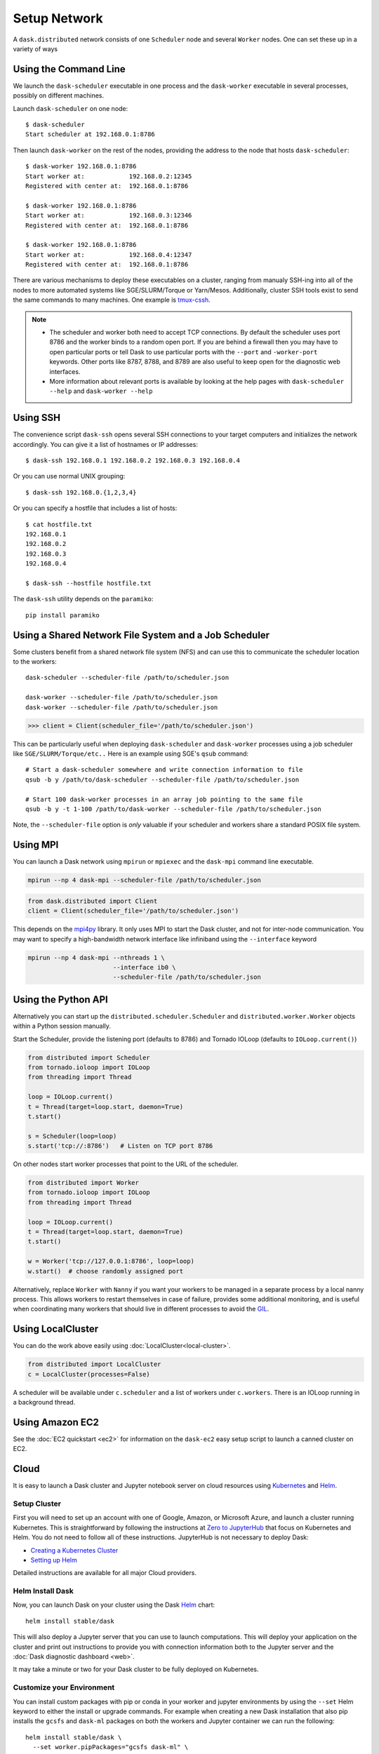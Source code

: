 Setup Network
=============

A ``dask.distributed`` network consists of one ``Scheduler`` node and several
``Worker`` nodes.  One can set these up in a variety of ways


Using the Command Line
----------------------

We launch the ``dask-scheduler`` executable in one process and the
``dask-worker`` executable in several processes, possibly on different
machines.

Launch ``dask-scheduler`` on one node::

   $ dask-scheduler
   Start scheduler at 192.168.0.1:8786

Then launch ``dask-worker`` on the rest of the nodes, providing the address to the
node that hosts ``dask-scheduler``::

   $ dask-worker 192.168.0.1:8786
   Start worker at:            192.168.0.2:12345
   Registered with center at:  192.168.0.1:8786

   $ dask-worker 192.168.0.1:8786
   Start worker at:            192.168.0.3:12346
   Registered with center at:  192.168.0.1:8786

   $ dask-worker 192.168.0.1:8786
   Start worker at:            192.168.0.4:12347
   Registered with center at:  192.168.0.1:8786

There are various mechanisms to deploy these executables on a cluster, ranging
from manualy SSH-ing into all of the nodes to more automated systems like
SGE/SLURM/Torque or Yarn/Mesos. Additionally, cluster SSH tools exist to
send the same commands to many machines. One example is `tmux-cssh`__.

.. note::

  - The scheduler and worker both need to accept TCP connections.  By default
    the scheduler uses port 8786 and the worker binds to a random open port.
    If you are behind a firewall then you may have to open particular ports or
    tell Dask to use particular ports with the ``--port`` and ``-worker-port``
    keywords.    Other ports like 8787, 8788, and 8789 are also useful to keep
    open for the diagnostic web interfaces.
  - More information about relevant ports is available by looking at the help
    pages with ``dask-scheduler --help`` and ``dask-worker --help``

__ https://github.com/dennishafemann/tmux-cssh


Using SSH
---------

The convenience script ``dask-ssh`` opens several SSH connections to your
target computers and initializes the network accordingly. You can
give it a list of hostnames or IP addresses::

   $ dask-ssh 192.168.0.1 192.168.0.2 192.168.0.3 192.168.0.4

Or you can use normal UNIX grouping::

   $ dask-ssh 192.168.0.{1,2,3,4}

Or you can specify a hostfile that includes a list of hosts::

   $ cat hostfile.txt
   192.168.0.1
   192.168.0.2
   192.168.0.3
   192.168.0.4

   $ dask-ssh --hostfile hostfile.txt

The ``dask-ssh`` utility depends on the ``paramiko``::

    pip install paramiko


Using a Shared Network File System and a Job Scheduler
------------------------------------------------------

Some clusters benefit from a shared network file system (NFS) and can use this
to communicate the scheduler location to the workers::

   dask-scheduler --scheduler-file /path/to/scheduler.json

   dask-worker --scheduler-file /path/to/scheduler.json
   dask-worker --scheduler-file /path/to/scheduler.json

.. code-block:: python

   >>> client = Client(scheduler_file='/path/to/scheduler.json')

This can be particularly useful when deploying ``dask-scheduler`` and
``dask-worker`` processes using a job scheduler like
``SGE/SLURM/Torque/etc..``  Here is an example using SGE's ``qsub`` command::

    # Start a dask-scheduler somewhere and write connection information to file
    qsub -b y /path/to/dask-scheduler --scheduler-file /path/to/scheduler.json

    # Start 100 dask-worker processes in an array job pointing to the same file
    qsub -b y -t 1-100 /path/to/dask-worker --scheduler-file /path/to/scheduler.json

Note, the ``--scheduler-file`` option is *only* valuable if your scheduler and
workers share a standard POSIX file system.


Using MPI
---------

You can launch a Dask network using ``mpirun`` or ``mpiexec`` and the
``dask-mpi`` command line executable.

.. code-block:: bash

   mpirun --np 4 dask-mpi --scheduler-file /path/to/scheduler.json

.. code-block:: python

   from dask.distributed import Client
   client = Client(scheduler_file='/path/to/scheduler.json')

This depends on the `mpi4py <http://mpi4py.readthedocs.io/>`_ library.  It only
uses MPI to start the Dask cluster, and not for inter-node communication.  You
may want to specify a high-bandwidth network interface like infiniband using
the ``--interface`` keyword

.. code-block:: bash

   mpirun --np 4 dask-mpi --nthreads 1 \
                          --interface ib0 \
                          --scheduler-file /path/to/scheduler.json

Using the Python API
--------------------

Alternatively you can start up the ``distributed.scheduler.Scheduler`` and
``distributed.worker.Worker`` objects within a Python session manually.

Start the Scheduler, provide the listening port (defaults to 8786) and Tornado
IOLoop (defaults to ``IOLoop.current()``)

.. code-block:: python

   from distributed import Scheduler
   from tornado.ioloop import IOLoop
   from threading import Thread

   loop = IOLoop.current()
   t = Thread(target=loop.start, daemon=True)
   t.start()

   s = Scheduler(loop=loop)
   s.start('tcp://:8786')   # Listen on TCP port 8786

On other nodes start worker processes that point to the URL of the scheduler.

.. code-block:: python

   from distributed import Worker
   from tornado.ioloop import IOLoop
   from threading import Thread

   loop = IOLoop.current()
   t = Thread(target=loop.start, daemon=True)
   t.start()

   w = Worker('tcp://127.0.0.1:8786', loop=loop)
   w.start()  # choose randomly assigned port

Alternatively, replace ``Worker`` with ``Nanny`` if you want your workers to be
managed in a separate process by a local nanny process.  This allows workers to
restart themselves in case of failure, provides some additional monitoring, and
is useful when coordinating many workers that should live in different
processes to avoid the GIL_.

.. _GIL: https://docs.python.org/3/glossary.html#term-gil


Using LocalCluster
------------------

You can do the work above easily using :doc:`LocalCluster<local-cluster>`.

.. code-block:: python

   from distributed import LocalCluster
   c = LocalCluster(processes=False)

A scheduler will be available under ``c.scheduler`` and a list of workers under
``c.workers``.  There is an IOLoop running in a background thread.


Using Amazon EC2
----------------

See the :doc:`EC2 quickstart <ec2>` for information on the ``dask-ec2`` easy
setup script to launch a canned cluster on EC2.


Cloud
-----

It is easy to launch a Dask cluster and Jupyter notebook server on cloud
resources using Kubernetes_ and Helm_.

.. _Kubernetes: https://kubernetes.io/
.. _Helm: https://helm.sh/


Setup Cluster
~~~~~~~~~~~~~

First you will need to set up an account with one of Google, Amazon, or
Microsoft Azure,  and launch a cluster running Kubernetes.  This is
straightforward by following the instructions at `Zero to JupyterHub
<http://zero-to-jupyterhub.readthedocs.io/en/latest/>`_ that focus on
Kubernetes and Helm.  You do not need to follow all of these instructions.
JupyterHub is not necessary to deploy Dask:

- `Creating a Kubernetes Cluster <https://zero-to-jupyterhub.readthedocs.io/en/v0.4-doc/create-k8s-cluster.html>`_
- `Setting up Helm <https://zero-to-jupyterhub.readthedocs.io/en/v0.4-doc/setup-helm.html>`_

Detailed instructions are available for all major Cloud providers.


Helm Install Dask
~~~~~~~~~~~~~~~~~

Now, you can launch Dask on your cluster using the Dask Helm_ chart::

   helm install stable/dask

This will also deploy a Jupyter server that you can use to launch computations.
This will deploy your application on the cluster and print out instructions to
provide you with connection information both to the Jupyter server and the
:doc:`Dask diagnostic dashboard <web>`.

It may take a minute or two for your Dask cluster to be fully deployed on
Kubernetes.


Customize your Environment
~~~~~~~~~~~~~~~~~~~~~~~~~~

You can install custom packages with pip or conda in your worker and jupyter
environments by using the ``--set`` Helm keyword to either the install or
upgrade commands.  For example when creating a new Dask installation that also
pip installs the ``gcsfs`` and ``dask-ml`` packages on both the workers and
Jupyter container we can run the following::

   helm install stable/dask \
     --set worker.pipPackages="gcsfs dask-ml" \
     --set jupyter.pipPackages="gcsfs dask-ml"

Note that this creates an entirely new deployment of Dask.  If you've already
run ``helm install stable/dask`` as mentioned in the previous section then you
want to ``upgrade`` rather than ``install``.  To do this you will first need to
find the name of your dask deployment::

   $ helm list
   NAME         REVISION    UPDATED                     STATUS      CHART       NAMESPACE
   iced-mule    1           Mon Dec  4 08:29:40 2017    DEPLOYED    dask-1.0.0  default

Then you can upgrade your deployment, here called ``iced-mule``, as follows
(your deployment will likely have a different name)::

   helm upgrade iced-mule stable/dask \
     --set worker.pipPackages="gcsfs dask-ml" \
     --set jupyter.pipPackages="gcsfs dask-ml"

You can also install conda packages alongside pip packages.  For example we
might want to conda-install XArray and Arrow::

   helm upgrade iced-mule stable/dask \
     --set worker.pipPackages="gcsfs dask-ml" \
     --set jupyter.pipPackages="gcsfs dask-ml"
     --set worker.condaPackages="-c conda-forge xarray pyarrow" \
     --set jupyter.condaPackages="-c conda-forge xarray pyarrow"

Conda packages are installed before pip packages.  These values are appended
directly to the ``conda install`` and ``pip install`` commands and so you can
also include flags, such as specifying conda channels.  Currently conda
installation is more robust, but does take a bit longer, and so can cause
longer delays when starting new containers


Using Google Cloud
------------------

See the dask-kubernetes_ project to easily launch clusters on `Google Kubernetes
Engine`_.

.. _dask-kubernetes: https://github.com/dask/dask-kubernetes
.. _`Google Kubernetes Engine`: https://cloud.google.com/kubernetes-engine/

Cluster Resource Managers
-------------------------

Dask.distributed has been deployed on dozens of different cluster resource
managers.  This section contains links to some external projects, scripts, and
instructions that may serve as useful starting points.

Kubernetes
~~~~~~~~~~

*  https://github.com/martindurant/dask-kubernetes
*  https://github.com/ogrisel/docker-distributed
*  https://github.com/hammerlab/dask-distributed-on-kubernetes/

Marathon
~~~~~~~~

*  https://github.com/mrocklin/dask-marathon

DRMAA (SGE, SLURM, Torque, etc..)
~~~~~~~~~~~~~~~~~~~~~~~~~~~~~~~~~

*  https://github.com/dask/dask-drmaa
*  https://github.com/mfouesneau/dasksge

YARN
~~~~

*   https://github.com/dask/dask-yarn
*   https://knit.readthedocs.io/en/latest/


Software Environment
--------------------

The workers and clients should all share the same software environment.  That
means that they should all have access to the same libraries and that those
libraries should be the same version.  Dask generally assumes that it can call
a function on any worker with the same outcome (unless explicitly told
otherwise.)

This is typically enforced through external means, such as by having a network
file system (NFS) mount for libraries, by starting the ``dask-worker``
processes in equivalent Docker_ containers, using Conda_ environments, or
through any of the other means typically employed by cluster administrators.

.. _Docker: https://www.docker.com/
.. _Conda: http://conda.pydata.org/docs/


Windows
~~~~~~~

.. note::

  - Running a ``dask-scheduler`` on Windows architectures is supported for only a
    limited number of workers (roughly 100). This is a detail of the underlying tcp server
    implementation and is discussed `here`__.

  - Running ``dask-worker`` processes on Windows is well supported, performant, and without limit.

If you wish to run in a primarily Windows environment, it is recommneded
to run a ``dask-scheduler`` on a linux or MacOSX environment, with ``dask-worker`` workers
on the Windows boxes. This works because the scheduler environment is de-coupled from that of
the workers.

__ https://github.com/jfisteus/ztreamy/issues/26


Customizing initialization
--------------------------

Both ``dask-scheduler`` and ``dask-worker`` support a ``--preload`` option that
allows custom initialization of each scheduler/worker respectively. A module
or python file passed as a ``--preload`` value is guaranteed to be imported
before establishing any connection. A ``dask_setup(service)`` function is called
if found, with a ``Scheduler`` or ``Worker`` instance as the argument. As the
service stops, ``dask_teardown(service)`` is called if present.



As an example, consider the following file that creates a
:doc:`scheduler plugin <plugins>` and registers it with the scheduler

.. code-block:: python

   # scheduler-setup.py
   from distributed.diagnostics.plugin import SchedulerPlugin

   class MyPlugin(SchedulerPlugin):
       def add_worker(self, scheduler=None, worker=None, **kwargs):
           print("Added a new worker at", worker)

   def dask_setup(scheduler):
       plugin = MyPlugin()
       scheduler.add_plugin(plugin)

We can then run this preload script by referring to its filename (or module name
if it is on the path) when we start the scheduler::

   dask-scheduler --preload scheduler-setup.py
